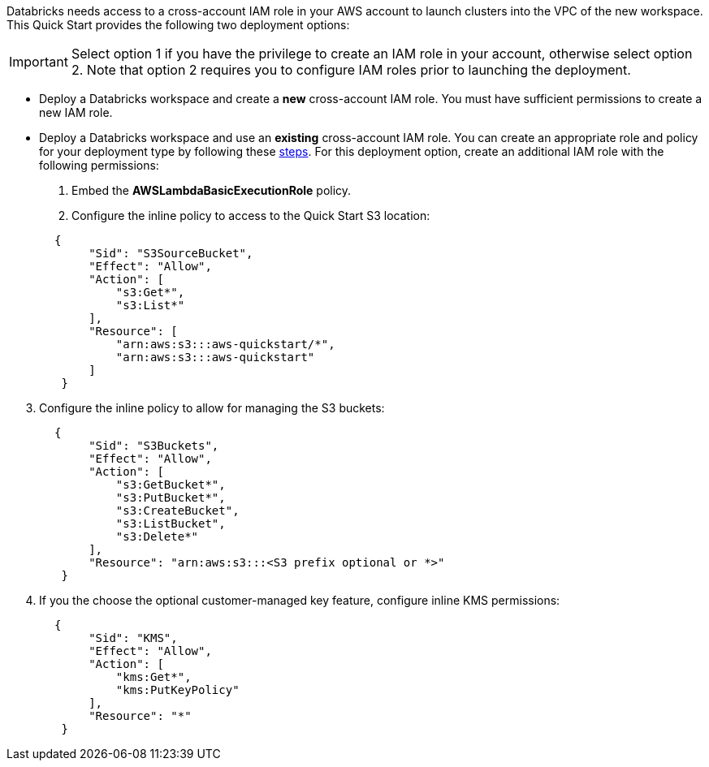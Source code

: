 // There are generally two deployment options. If additional are required, add them here

Databricks needs access to a cross-account IAM role in your AWS account to launch clusters into the VPC of the new workspace. This Quick Start provides the following two deployment options:

IMPORTANT: Select option 1 if you have the privilege to create an IAM role in your account, otherwise select option 2. Note that option 2 requires you to configure IAM roles prior to launching the deployment.

* Deploy a Databricks workspace and create a *new* cross-account IAM role. You must have sufficient permissions to create a new IAM role.
* Deploy a Databricks workspace and use an *existing* cross-account IAM role. You can create an appropriate role and policy for your deployment type by following these https://docs.databricks.com/administration-guide/account-api/iam-role.html[steps]. For this deployment option, create an additional IAM role with the following permissions:

. Embed the *AWSLambdaBasicExecutionRole* policy.
. Configure the inline policy to access to the Quick Start S3 location:
----
       {
            "Sid": "S3SourceBucket",
            "Effect": "Allow",
            "Action": [
                "s3:Get*",
                "s3:List*"
            ],
            "Resource": [
                "arn:aws:s3:::aws-quickstart/*",
                "arn:aws:s3:::aws-quickstart"
            ]
        }
----
[start=3]
. Configure the inline policy to allow for managing the S3 buckets: 
----
       {
            "Sid": "S3Buckets",
            "Effect": "Allow",
            "Action": [
                "s3:GetBucket*",
                "s3:PutBucket*",
                "s3:CreateBucket",
                "s3:ListBucket",
                "s3:Delete*"
            ],
            "Resource": "arn:aws:s3:::<S3 prefix optional or *>"
        }
----
[start=4]
. If you the choose the optional customer-managed key feature, configure inline KMS permissions:
----
       {
            "Sid": "KMS",
            "Effect": "Allow",
            "Action": [
                "kms:Get*",
                "kms:PutKeyPolicy"
            ],
            "Resource": "*"
        }
---- 


